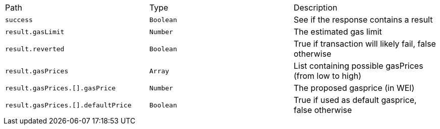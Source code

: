 |===
|Path|Type|Description
|`+success+`
|`+Boolean+`
|See if the response contains a result
|`+result.gasLimit+`
|`+Number+`
|The estimated gas limit
|`+result.reverted+`
|`+Boolean+`
|True if transaction will likely fail, false otherwise
|`+result.gasPrices+`
|`+Array+`
|List containing possible gasPrices (from low to high)
|`+result.gasPrices.[].gasPrice+`
|`+Number+`
|The proposed gasprice (in WEI)
|`+result.gasPrices.[].defaultPrice+`
|`+Boolean+`
|True if used as default gasprice, false otherwise
|===
